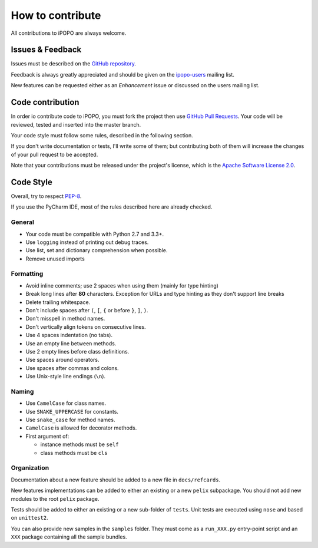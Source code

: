 How to contribute
#################

All contributions to iPOPO are always welcome.

Issues & Feedback
=================

Issues must be described on the
`GitHub repository <https://github.com/tcalmant/ipopo/issues>`_.

Feedback is always greatly appreciated and should be given on the
`ipopo-users <https://groups.google.com/forum/#!forum/ipopo-users>`_
mailing list.

New features can be requested either as an *Enhancement* issue or discussed
on the users mailing list.


Code contribution
=================

In order io contribute code to iPOPO, you must fork the project then use
`GitHub Pull Requests <https://github.com/tcalmant/ipopo/pulls>`_.
Your code will be reviewed, tested and inserted into the master branch.

Your code style must follow some rules, described in the following section.

If you don't write documentation or tests, I'll write some of them; but
contributing both of them will increase the changes of your pull request to be
accepted.

Note that your contributions must be released under the project's license,
which is the `Apache Software License 2.0 <http://www.apache.org/licenses/LICENSE-2.0>`_.


Code Style
==========

Overall, try to respect `PEP-8 <https://www.python.org/dev/peps/pep-0008/>`_.

If you use the PyCharm IDE, most of the rules described here are already checked.

General
-------

* Your code must be compatible with Python 2.7 and 3.3+.
* Use ``logging`` instead of printing out debug traces.
* Use list, set and dictionary comprehension when possible.
* Remove unused imports


Formatting
----------

* Avoid inline comments; use 2 spaces when using them (mainly for type hinting)
* Break long lines after **80** characters. Exception for URLs and type hinting
  as they don't support line breaks
* Delete trailing whitespace.
* Don't include spaces after ``(``, ``[``, ``{`` or before ``}``, ``]``, ``)``.
* Don't misspell in method names.
* Don't vertically align tokens on consecutive lines.
* Use 4 spaces indentation (no tabs).
* Use an empty line between methods.
* Use 2 empty lines before class definitions.
* Use spaces around operators.
* Use spaces after commas and colons.
* Use Unix-style line endings (``\n``).


Naming
------

* Use ``CamelCase`` for class names.
* Use ``SNAKE_UPPERCASE`` for constants.
* Use ``snake_case`` for method names.
* ``CamelCase`` is allowed for decorator methods.
* First argument of:

  * instance methods must be ``self``
  * class methods must be ``cls``


Organization
------------

Documentation about a new feature should be added to a new file in
``docs/refcards``.

New features implementations can be added to either an existing or a new
``pelix`` subpackage.
You should not add new modules to the root ``pelix`` package.

Tests should be added to either an existing or a new sub-folder of ``tests``.
Unit tests are executed using ``nose`` and based on ``unittest2``.

You can also provide new samples in the ``samples`` folder. They must come as
a ``run_XXX.py`` entry-point script and an ``XXX`` package containing all
the sample bundles.
